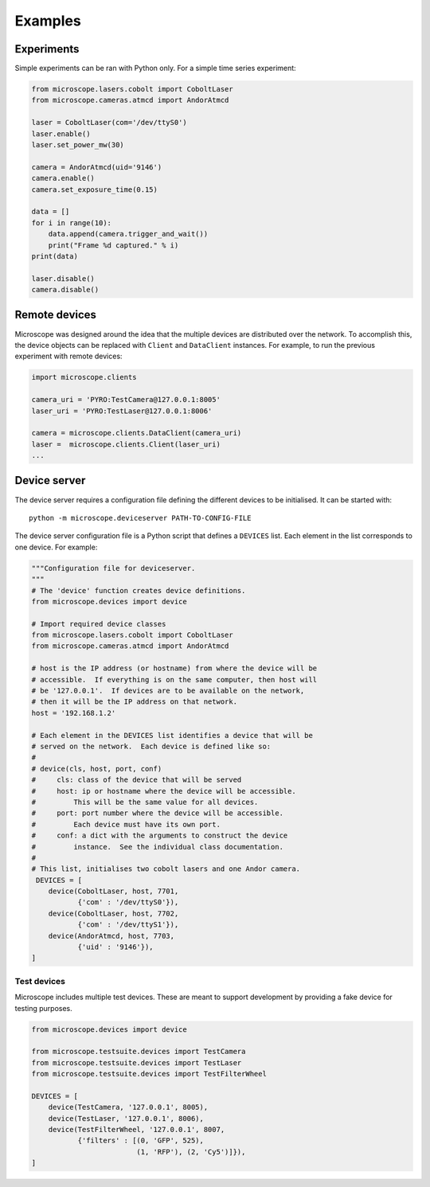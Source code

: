 .. Copyright (C) 2017 Mick Phillips <mick.phillips@gmail.com>
   Copyright (C) 2019 David Miguel Susano Pinto <david.pinto@bioch.ox.ac.uk>

   Permission is granted to copy, distribute and/or modify this
   document under the terms of the GNU Free Documentation License,
   Version 1.3 or any later version published by the Free Software
   Foundation; with no Invariant Sections, no Front-Cover Texts, and
   no Back-Cover Texts.  A copy of the license is included in the
   section entitled "GNU Free Documentation License".

.. _examples:

Examples
********

Experiments
===========

Simple experiments can be ran with Python only.  For a simple time
series experiment:

.. code:: python

  from microscope.lasers.cobolt import CoboltLaser
  from microscope.cameras.atmcd import AndorAtmcd

  laser = CoboltLaser(com='/dev/ttyS0')
  laser.enable()
  laser.set_power_mw(30)

  camera = AndorAtmcd(uid='9146')
  camera.enable()
  camera.set_exposure_time(0.15)

  data = []
  for i in range(10):
      data.append(camera.trigger_and_wait())
      print("Frame %d captured." % i)
  print(data)

  laser.disable()
  camera.disable()

Remote devices
==============

Microscope was designed around the idea that the multiple devices are
distributed over the network.  To accomplish this, the device objects
can be replaced with ``Client`` and ``DataClient`` instances.  For
example, to run the previous experiment with remote devices:

.. code:: python

  import microscope.clients

  camera_uri = 'PYRO:TestCamera@127.0.0.1:8005'
  laser_uri = 'PYRO:TestLaser@127.0.0.1:8006'

  camera = microscope.clients.DataClient(camera_uri)
  laser =  microscope.clients.Client(laser_uri)
  ...


Device server
=============

The device server requires a configuration file defining the different
devices to be initialised.  It can be started with::

  python -m microscope.deviceserver PATH-TO-CONFIG-FILE

The device server configuration file is a Python script that defines a
``DEVICES`` list.  Each element in the list corresponds to one
device.  For example:

.. code:: python

  """Configuration file for deviceserver.
  """
  # The 'device' function creates device definitions.
  from microscope.devices import device

  # Import required device classes
  from microscope.lasers.cobolt import CoboltLaser
  from microscope.cameras.atmcd import AndorAtmcd

  # host is the IP address (or hostname) from where the device will be
  # accessible.  If everything is on the same computer, then host will
  # be '127.0.0.1'.  If devices are to be available on the network,
  # then it will be the IP address on that network.
  host = '192.168.1.2'

  # Each element in the DEVICES list identifies a device that will be
  # served on the network.  Each device is defined like so:
  #
  # device(cls, host, port, conf)
  #     cls: class of the device that will be served
  #     host: ip or hostname where the device will be accessible.
  #         This will be the same value for all devices.
  #     port: port number where the device will be accessible.
  #         Each device must have its own port.
  #     conf: a dict with the arguments to construct the device
  #         instance.  See the individual class documentation.
  #
  # This list, initialises two cobolt lasers and one Andor camera.
   DEVICES = [
      device(CoboltLaser, host, 7701,
             {'com' : '/dev/ttyS0'}),
      device(CoboltLaser, host, 7702,
             {'com' : '/dev/ttyS1'}),
      device(AndorAtmcd, host, 7703,
             {'uid' : '9146'}),
  ]


Test devices
------------

Microscope includes multiple test devices.  These are meant to support
development by providing a fake device for testing purposes.

.. code:: python

  from microscope.devices import device

  from microscope.testsuite.devices import TestCamera
  from microscope.testsuite.devices import TestLaser
  from microscope.testsuite.devices import TestFilterWheel

  DEVICES = [
      device(TestCamera, '127.0.0.1', 8005),
      device(TestLaser, '127.0.0.1', 8006),
      device(TestFilterWheel, '127.0.0.1', 8007,
             {'filters' : [(0, 'GFP', 525),
                           (1, 'RFP'), (2, 'Cy5')]}),
  ]

